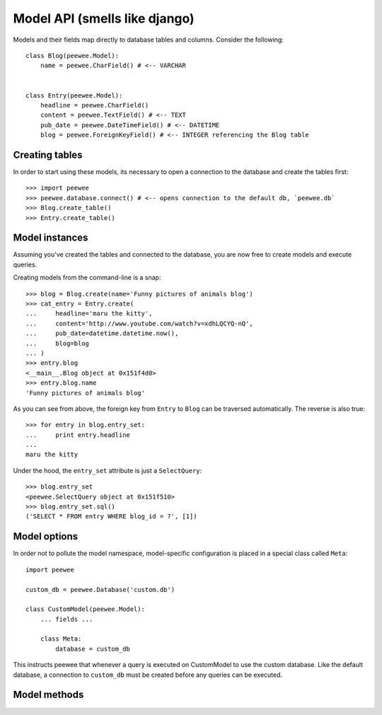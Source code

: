 Model API (smells like django)
==============================

Models and their fields map directly to database tables and columns.  Consider 
the following::

    class Blog(peewee.Model):
        name = peewee.CharField() # <-- VARCHAR
    
    
    class Entry(peewee.Model):
        headline = peewee.CharField()
        content = peewee.TextField() # <-- TEXT
        pub_date = peewee.DateTimeField() # <-- DATETIME
        blog = peewee.ForeignKeyField() # <-- INTEGER referencing the Blog table


Creating tables
---------------

In order to start using these models, its necessary to open a connection to the
database and create the tables first::

    >>> import peewee
    >>> peewee.database.connect() # <-- opens connection to the default db, `peewee.db`
    >>> Blog.create_table()
    >>> Entry.create_table()


Model instances
---------------

Assuming you've created the tables and connected to the database, you are now 
free to create models and execute queries.

Creating models from the command-line is a snap::

    >>> blog = Blog.create(name='Funny pictures of animals blog')
    >>> cat_entry = Entry.create(
    ...     headline='maru the kitty',
    ...     content='http://www.youtube.com/watch?v=xdhLQCYQ-nQ',
    ...     pub_date=datetime.datetime.now(),
    ...     blog=blog
    ... )
    >>> entry.blog
    <__main__.Blog object at 0x151f4d0>
    >>> entry.blog.name
    'Funny pictures of animals blog'

As you can see from above, the foreign key from ``Entry`` to ``Blog`` can be
traversed automatically.  The reverse is also true::

    >>> for entry in blog.entry_set:
    ...     print entry.headline
    ... 
    maru the kitty

Under the hood, the ``entry_set`` attribute is just a ``SelectQuery``::

    >>> blog.entry_set
    <peewee.SelectQuery object at 0x151f510>
    >>> blog.entry_set.sql()
    ('SELECT * FROM entry WHERE blog_id = ?', [1])


Model options
-------------

In order not to pollute the model namespace, model-specific configuration is
placed in a special class called ``Meta``::

    import peewee
    
    custom_db = peewee.Database('custom.db')
    
    class CustomModel(peewee.Model):
        ... fields ...
        
        class Meta:
            database = custom_db


This instructs peewee that whenever a query is executed on CustomModel to use
the custom database.  Like the default database, a connection to ``custom_db``
must be created before any queries can be executed.


Model methods
-------------

.. py:method:: save(self)

    save the given instance, creating or updating depending on whether it has a
    primary key.
    
    example::
    
        >>> some_obj.title = 'new title' # <-- does not touch the database
        >>> some_obj.save() # <-- change is persisted to the db

.. py:method:: create_table(cls)

    create the table for the given model.  executes a ``CREATE TABLE IF NOT EXISTS``
    so it won't throw an error if the table already exists.
    
    example::
    
        >>> database.connect()
        >>> SomeModel.create_table() # <-- creates the table for SomeModel

.. py:method:: drop_table(cls)

    drops the table for the given model.  will fail if the table does not exist.

.. py:method:: create(cls, **attributes)

    create an instance of ``cls`` with the given attributes set.
    
    :param attributes: key/value pairs of model attributes
    
    example::
        
        >>> user = User.create(username='admin', password='test')

.. py:method:: get(cls, **attributes)

    get an instance of ``cls`` with the given attributes set.  if the instance
    does not exist, a ``StopIteration`` exception will be raised.
    
    :param attributes: key/value pairs of model attributes
    
    example::
    
        >>> admin_user = User.get(username='admin')

.. py:method:: get_or_create(cls, **attributes)

    get the instance of ``cls`` with the given attributes set.  if the instance
    does not exist it will be created.
    
    :param attributes: key/value pairs of model attributes
    
    example::
    
        >>> CachedObj.get_or_create(key=key, val=some_val)

.. py:method:: select(cls, query=None)

    create a SelectQuery for the given ``cls``
    
    example::
    
        >>> User.select().where(active=True).order_by('username')

.. py:method:: update(cls, **query)

    create an UpdateQuery for the given ``cls``
    
    example::
    
        >>> q = User.update(active=False).where(registration_expired=True)
        >>> q.sql()
        ('UPDATE user SET active=? WHERE registration_expired = ?', [0, 1])
        >>> q.execute() # <-- execute it

.. py:method:: delete(cls, **query)

    create an DeleteQuery for the given ``cls``
    
    example::
    
        >>> q = User.delete().where(active=False)
        >>> q.sql()
        ('DELETE FROM user WHERE active = ?', [0])
        >>> q.execute() # <-- execute it

.. py:method:: insert(cls, **query)

    create an InsertQuery for the given ``cls``
    
    example::
    
        >>> q = User.insert(username='admin', active=True, registration_expired=False)
        >>> q.sql()
        ('INSERT INTO user (username,active,registration_expired) VALUES (?,?,?)', ['admin', 1, 0])
        >>> q.execute()
        1
